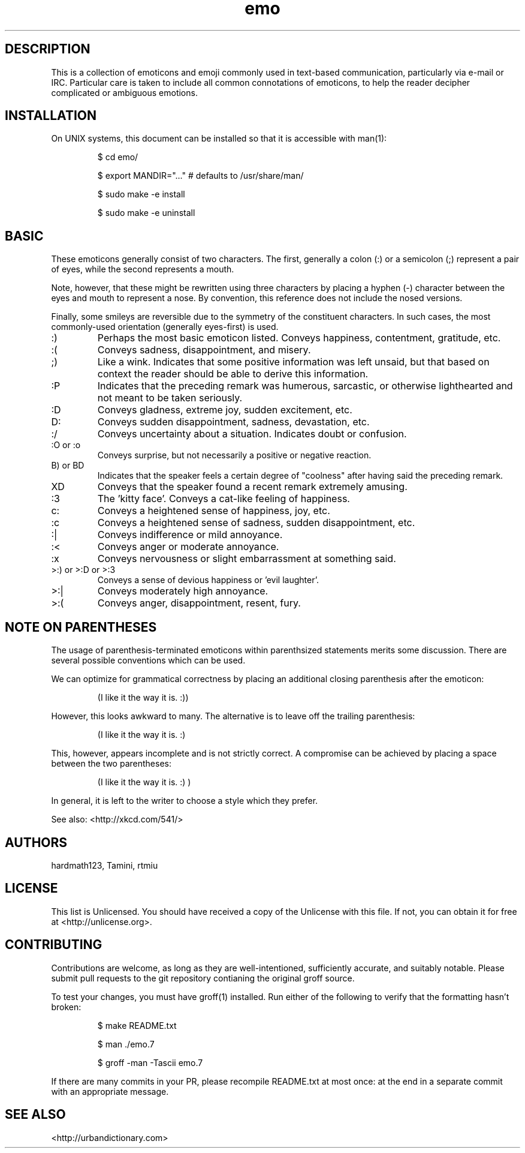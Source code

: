 .\" To build me, use
.\"     groff -man -Tascii emo.7
.\" Alternatively, you can use
.\"     man ./emo.7
.\"
.\" To create a printable version of me, use
.\"     groff -man -Tps -fC emo.7
.\" This will emit a postscript file that can be printed of PDFified.
.\"
.\" These things are all kind of touchy, so ymmv.
.\" For information on how to format me, see
.\"     https://www.gnu.org/software/groff/manual/html_node/Man-usage.html
.\"     http://www.tldp.org/HOWTO/Man-Page/q3.html
.\"     http://babbage.cs.qc.edu/courses/cs701/Handouts/man_pages.html

.TH emo 7 2015-2-27 "Revision 0.1" "The Emoticon Guide"

.SH
DESCRIPTION

.P
This is a collection of emoticons and emoji commonly used in text-based
communication, particularly via e-mail or IRC. Particular care is taken to
include all common connotations of emoticons, to help the reader decipher
complicated or ambiguous emotions.

.SH
INSTALLATION

.P
On UNIX systems, this document can be installed so that it is accessible with
man(1):

.RS
$ cd emo/

$ export MANDIR="..." # defaults to /usr/share/man/

$ sudo make -e install

$ sudo make -e uninstall
.RE

.SH
BASIC

.P
These emoticons generally consist of two characters. The first, generally a
colon (:) or a semicolon (;) represent a pair of eyes, while the second
represents a mouth.

Note, however, that these might be rewritten using three characters by placing
a hyphen (-) character between the eyes and mouth to represent a nose. By
convention, this reference does not include the nosed versions.

Finally, some smileys are reversible due to the symmetry of the constituent
characters. In such cases, the most commonly-used orientation (generally
eyes-first) is used.

.IP :)
Perhaps the most basic emoticon listed. Conveys happiness, contentment,
gratitude, etc.

.IP :(
Conveys sadness, disappointment, and misery.

.IP ;)
Like a wink. Indicates that some positive information was left unsaid, but that
based on context the reader should be able to derive this information.

.IP :P
Indicates that the preceding remark was humerous, sarcastic, or otherwise
lighthearted and not meant to be taken seriously.

.IP :D
Conveys gladness, extreme joy, sudden excitement, etc.

.IP D:
Conveys sudden disappointment, sadness, devastation, etc.

.IP :/
Conveys uncertainty about a situation. Indicates doubt or confusion.

.IP ":O or :o"
Conveys surprise, but not necessarily a positive or negative reaction.

.IP "B) or BD"
Indicates that the speaker feels a certain degree of "coolness" after
having said the preceding remark.

.IP XD
Conveys that the speaker found a recent remark extremely amusing.

.IP :3
The 'kitty face'. Conveys a cat-like feeling of happiness.

.IP c:
Conveys a heightened sense of happiness, joy, etc.

.IP :c
Conveys a heightened sense of sadness, sudden disappointment, etc.

.IP :|
Conveys indifference or mild annoyance.

.IP :<
Conveys anger or moderate annoyance.

.IP :x
Conveys nervousness or slight embarrassment at something said.

.IP ">:) or >:D or >:3"
Conveys a sense of devious happiness or 'evil laughter'.

.IP >:|
Conveys moderately high annoyance.

.IP >:(
Conveys anger, disappointment, resent, fury.

.\" TODO: \o/ and variants, <3, ^_^ and variants

.SH
NOTE ON PARENTHESES

.P
The usage of parenthesis-terminated emoticons within parenthsized statements
merits some discussion.  There are several possible conventions which can be
used.

We can optimize for grammatical correctness by placing an additional closing
parenthesis after the emoticon:

.RS
(I like it the way it is. :))
.RE

However, this looks awkward to many. The alternative is to leave off the
trailing parenthesis:

.RS
(I like it the way it is. :)
.RE

This, however, appears incomplete and is not strictly correct. A compromise can
be achieved by placing a space between the two parentheses:

.RS
(I like it the way it is. :) )
.RE

In general, it is left to the writer to choose a style which they prefer.

.P
See also: <http://xkcd.com/541/>

.SH
AUTHORS

.P
hardmath123, Tamini, rtmiu

.SH
LICENSE

.P
This list is Unlicensed. You should have received a copy of the Unlicense with
this file. If not, you can obtain it for free at <http://unlicense.org>.

.SH
CONTRIBUTING

.P
Contributions are welcome, as long as they are well-intentioned, sufficiently
accurate, and suitably notable. Please submit pull requests to the git
repository contianing the original groff source.

To test your changes, you must have groff(1) installed. Run either of the
following to verify that the formatting hasn't broken:

.RS
$ make README.txt

$ man ./emo.7

$ groff -man -Tascii emo.7
.RE

If there are many commits in your PR, please recompile README.txt at most once:
at the end in a separate commit with an appropriate message.

.SH
SEE ALSO

<http://urbandictionary.com>

